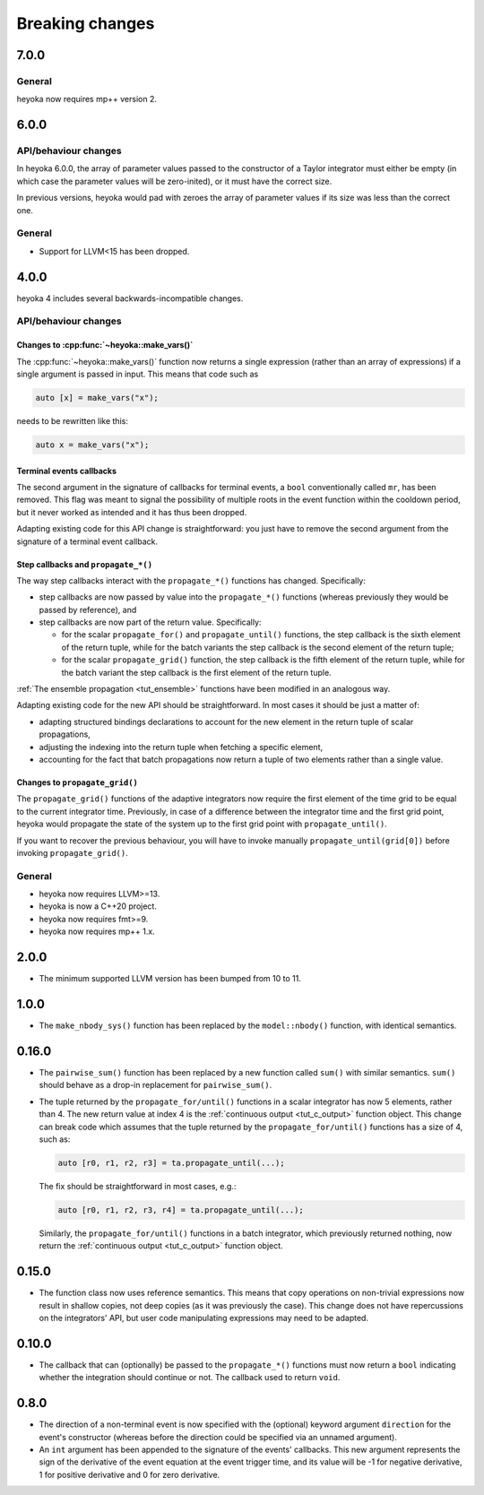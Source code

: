 .. _breaking_changes:

Breaking changes
================

.. _bchanges_7_0_0:

7.0.0
-----

General
~~~~~~~

heyoka now requires mp++ version 2.

.. _bchanges_6_0_0:

6.0.0
-----

API/behaviour changes
~~~~~~~~~~~~~~~~~~~~~

In heyoka 6.0.0, the array of parameter values passed to the constructor
of a Taylor integrator must either be empty (in which case the parameter
values will be zero-inited), or it must have the correct size.

In previous versions, heyoka would pad with zeroes the array of parameter values
if its size was less than the correct one.

General
~~~~~~~

- Support for LLVM<15 has been dropped.

.. _bchanges_4_0_0:

4.0.0
-----

heyoka 4 includes several backwards-incompatible changes.

API/behaviour changes
~~~~~~~~~~~~~~~~~~~~~

Changes to :cpp:func:`~heyoka::make_vars()`
^^^^^^^^^^^^^^^^^^^^^^^^^^^^^^^^^^^^^^^^^^^

The :cpp:func:`~heyoka::make_vars()` function now returns a single expression (rather than an array of expressions)
if a single argument is passed in input. This means that code such as

.. code-block:: c++

    auto [x] = make_vars("x");

needs to be rewritten like this:

.. code-block:: c++

    auto x = make_vars("x");

Terminal events callbacks
^^^^^^^^^^^^^^^^^^^^^^^^^

The second argument in the signature of callbacks for terminal events, a ``bool`` conventionally
called ``mr``, has been removed. This flag was meant to signal the possibility of multiple roots
in the event function within the cooldown period, but it never worked as intended and
it has thus been dropped.

Adapting existing code for this API change is straightforward: you just have to remove the second argument
from the signature of a terminal event callback.

Step callbacks and ``propagate_*()``
^^^^^^^^^^^^^^^^^^^^^^^^^^^^^^^^^^^^

The way step callbacks interact with the ``propagate_*()`` functions has changed. Specifically:

- step callbacks are now passed by value into the ``propagate_*()`` functions (whereas previously
  they would be passed by reference), and
- step callbacks are now part of the return value. Specifically:

  - for the scalar ``propagate_for()`` and ``propagate_until()`` functions, the step callback is
    the sixth element of the return tuple, while for the batch variants the step callback
    is the second element of the return tuple;
  - for the scalar ``propagate_grid()`` function, the step callback is the fifth element of the return
    tuple, while for the batch variant the step callback is the first element of the return
    tuple.

:ref:`The ensemble propagation <tut_ensemble>` functions have been modified in an analogous way.

Adapting existing code for the new API should be straightforward. In most cases it should be just
a matter of:

- adapting structured bindings declarations to account for the new element in the return tuple
  of scalar propagations,
- adjusting the indexing into the return tuple when fetching a specific element,
- accounting for the fact that batch propagations now return a tuple of two elements
  rather than a single value.

Changes to ``propagate_grid()``
^^^^^^^^^^^^^^^^^^^^^^^^^^^^^^^

The ``propagate_grid()`` functions of the adaptive integrators now require the first element of the
time grid to be equal to the current integrator time. Previously, in case of a difference between the
integrator time and the first grid point, heyoka would propagate the state of the system up to the
first grid point with ``propagate_until()``.

If you want to recover the previous behaviour, you will have to invoke manually ``propagate_until(grid[0])``
before invoking ``propagate_grid()``.

General
~~~~~~~

- heyoka now requires LLVM>=13.
- heyoka is now a C++20 project.
- heyoka now requires fmt>=9.
- heyoka now requires mp++ 1.x.

.. _bchanges_2_0_0:

2.0.0
-----

- The minimum supported LLVM version has been bumped
  from 10 to 11.

.. _bchanges_1_0_0:

1.0.0
-----

- The ``make_nbody_sys()`` function has been replaced by
  the ``model::nbody()`` function, with identical semantics.

.. _bchanges_0_16_0:

0.16.0
------

- The ``pairwise_sum()`` function has been replaced
  by a new function called ``sum()`` with similar semantics.
  ``sum()`` should behave as a drop-in replacement
  for ``pairwise_sum()``.
- The tuple returned by the ``propagate_for/until()`` functions
  in a scalar integrator has now 5 elements, rather than 4.
  The new return value at index 4 is the :ref:`continuous output <tut_c_output>`
  function object. This change can break code which assumes
  that the tuple returned by the ``propagate_for/until()`` functions
  has a size of 4, such as:

  .. code-block:: c++

     auto [r0, r1, r2, r3] = ta.propagate_until(...);

  The fix should be straightforward in most cases, e.g.:

  .. code-block:: c++

     auto [r0, r1, r2, r3, r4] = ta.propagate_until(...);

  Similarly, the ``propagate_for/until()`` functions in a batch integrator,
  which previously returned nothing, now return the :ref:`continuous output <tut_c_output>`
  function object.

.. _bchanges_0_15_0:

0.15.0
------

- The function class now uses reference
  semantics. This means that copy operations on
  non-trivial expressions now result in shallow copies,
  not deep copies (as it was previously the case).
  This change does not have repercussions on the
  integrators' API, but user code manipulating expressions
  may need to be adapted.

.. _bchanges_0_10_0:

0.10.0
------

- The callback that can (optionally) be passed to
  the ``propagate_*()`` functions must now return
  a ``bool`` indicating whether the integration should
  continue or not. The callback used to return ``void``.

.. _bchanges_0_8_0:

0.8.0
-----

- The direction of a non-terminal event is now specified
  with the (optional) keyword argument ``direction`` for
  the event's constructor (whereas before the direction
  could be specified via an unnamed argument).
- An ``int`` argument has been appended to the signature of
  the events' callbacks. This new argument represents the sign
  of the derivative of the event equation at the event trigger
  time, and its value will be -1 for negative derivative,
  1 for positive derivative and 0 for zero derivative.
